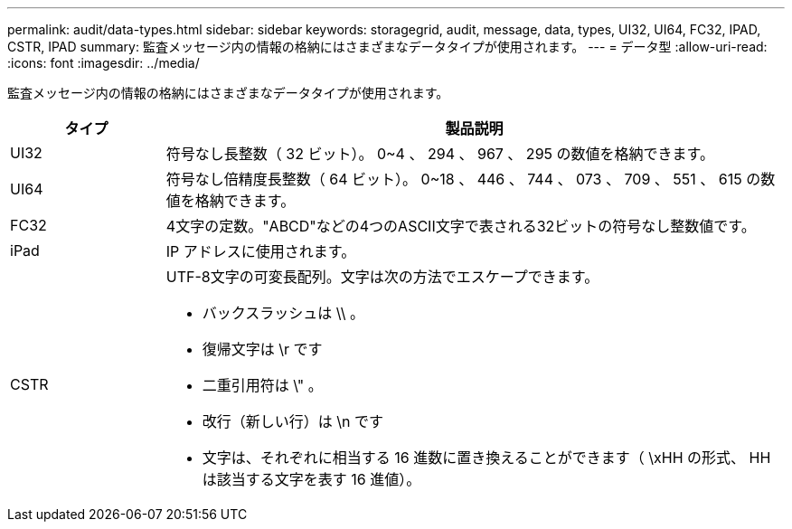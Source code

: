 ---
permalink: audit/data-types.html 
sidebar: sidebar 
keywords: storagegrid, audit, message, data, types, UI32, UI64, FC32, IPAD, CSTR, IPAD 
summary: 監査メッセージ内の情報の格納にはさまざまなデータタイプが使用されます。 
---
= データ型
:allow-uri-read: 
:icons: font
:imagesdir: ../media/


[role="lead"]
監査メッセージ内の情報の格納にはさまざまなデータタイプが使用されます。

[cols="1a,4a"]
|===
| タイプ | 製品説明 


 a| 
UI32
 a| 
符号なし長整数（ 32 ビット）。 0~4 、 294 、 967 、 295 の数値を格納できます。



 a| 
UI64
 a| 
符号なし倍精度長整数（ 64 ビット）。 0~18 、 446 、 744 、 073 、 709 、 551 、 615 の数値を格納できます。



 a| 
FC32
 a| 
4文字の定数。"ABCD"などの4つのASCII文字で表される32ビットの符号なし整数値です。



 a| 
iPad
 a| 
IP アドレスに使用されます。



 a| 
CSTR
 a| 
UTF-8文字の可変長配列。文字は次の方法でエスケープできます。

* バックスラッシュは \\ 。
* 復帰文字は \r です
* 二重引用符は \" 。
* 改行（新しい行）は \n です
* 文字は、それぞれに相当する 16 進数に置き換えることができます（ \xHH の形式、 HH は該当する文字を表す 16 進値）。


|===